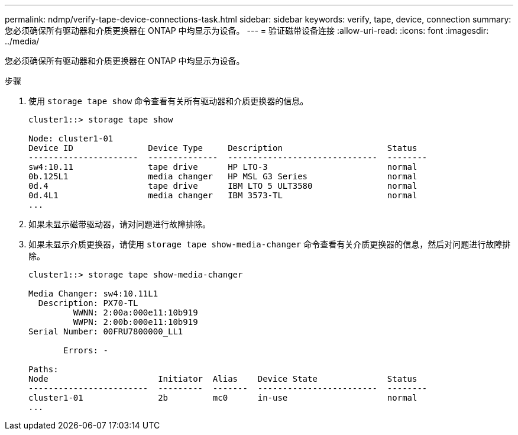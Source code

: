 ---
permalink: ndmp/verify-tape-device-connections-task.html 
sidebar: sidebar 
keywords: verify, tape, device, connection 
summary: 您必须确保所有驱动器和介质更换器在 ONTAP 中均显示为设备。 
---
= 验证磁带设备连接
:allow-uri-read: 
:icons: font
:imagesdir: ../media/


[role="lead"]
您必须确保所有驱动器和介质更换器在 ONTAP 中均显示为设备。

.步骤
. 使用 `storage tape show` 命令查看有关所有驱动器和介质更换器的信息。
+
[listing]
----
cluster1::> storage tape show

Node: cluster1-01
Device ID               Device Type     Description                     Status
----------------------  --------------  ------------------------------  --------
sw4:10.11               tape drive      HP LTO-3                        normal
0b.125L1                media changer   HP MSL G3 Series                normal
0d.4                    tape drive      IBM LTO 5 ULT3580               normal
0d.4L1                  media changer   IBM 3573-TL                     normal
...
----
. 如果未显示磁带驱动器，请对问题进行故障排除。
. 如果未显示介质更换器，请使用 `storage tape show-media-changer` 命令查看有关介质更换器的信息，然后对问题进行故障排除。
+
[listing]
----
cluster1::> storage tape show-media-changer

Media Changer: sw4:10.11L1
  Description: PX70-TL
         WWNN: 2:00a:000e11:10b919
         WWPN: 2:00b:000e11:10b919
Serial Number: 00FRU7800000_LL1

       Errors: -

Paths:
Node                      Initiator  Alias    Device State              Status
------------------------  ---------  -------  ------------------------  --------
cluster1-01               2b         mc0      in-use                    normal
...
----

